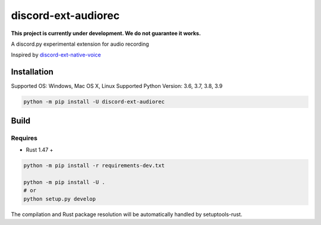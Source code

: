 discord-ext-audiorec
####################

|Docs| |PyPI| |Support|


**This project is currently under development. We do not guarantee it works.**

A discord.py experimental extension for audio recording

Inspired by `discord-ext-native-voice <https://github.com/Rapptz/discord-ext-native-voice>`_

Installation
============

Supported OS: Windows, Mac OS X, Linux
Supported Python Version: 3.6, 3.7, 3.8, 3.9

.. code-block:: sh

    python -m pip install -U discord-ext-audiorec


Build
=====

Requires
++++++++

- Rust 1.47 +

.. code-block:: sh

    python -m pip install -r requirements-dev.txt

    python -m pip install -U .
    # or
    python setup.py develop

The compilation and Rust package resolution will
be automatically handled by setuptools-rust.


.. |Docs| image:: https://readthedocs.org/projects/discord-ext-audiorec/badge/?version=latest
    :target: https://discord-ext-audiorec.readthedocs.io/en/latest/?badge=latest

.. |PyPI| image:: https://badge.fury.io/py/discord-ext-audiorec.svg
    :target: https://pypi.org/project/discord-ext-audiorec/


.. |Support| image:: https://img.shields.io/pypi/pyversions/discord-ext-audiorec.svg
    :target: https://pypi.org/project/discord-ext-audiorec/
